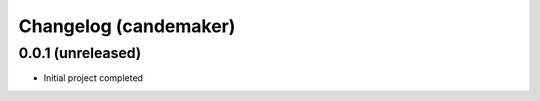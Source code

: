 Changelog (candemaker)
==================

0.0.1 (unreleased)
------------------

- Initial project completed